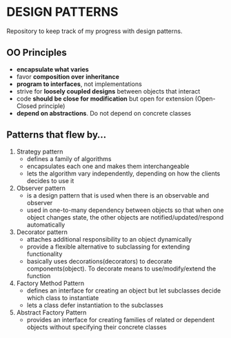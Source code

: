 * DESIGN PATTERNS
Repository to keep track of my progress with design patterns.

** OO Principles
- *encapsulate what varies*
- favor *composition over inheritance*
- *program to interfaces*, not implementations
- strive for *loosely coupled designs* between objects that interact
- code *should be close for modification* but open for extension
  (Open-Closed principle)
- *depend on abstractions*. Do not depend on concrete classes

  
** Patterns that flew by...
1. Strategy pattern
   - defines a family of algorithms
   - encapsulates each one and makes them interchangeable
   - lets the algorithm vary independently, depending on how the
     clients decides to use it
2. Observer pattern
   - is a design pattern that is used when there is an observable and
     observer
   - used in one-to-many dependency between objects so that when one
     object changes state, the other objects are
     notified/updated/respond automatically
3. Decorator pattern
   - attaches additional responsibility to an object dynamically
   - provide a flexible alternative to subclassing for extending
     functionality
   - basically uses decorations(decorators) to decorate
     components(object). To decorate means to use/modify/extend the
     function
4. Factory Method Pattern
   - defines an interface for creating an object but let subclasses
     decide which class to instantiate
   - lets a class defer instantiation to the subclasses
5. Abstract Factory Pattern
   - provides an interface for creating families of related or
     dependent objects without specifying their concrete classes 

